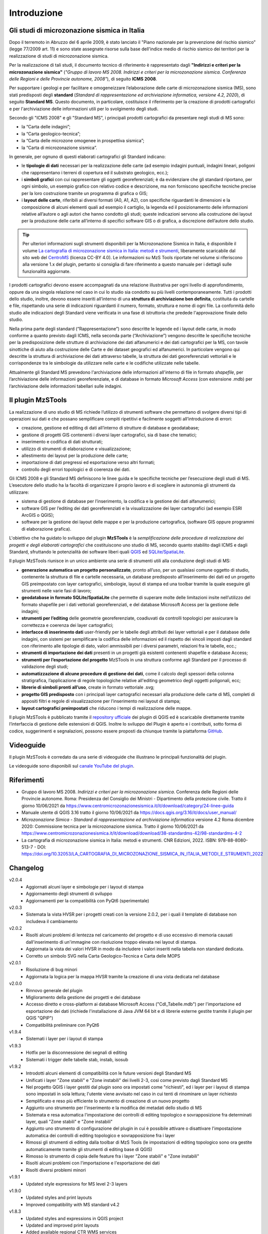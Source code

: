 Introduzione
============

Gli studi di microzonazione sismica in Italia
---------------------------------------------

Dopo il terremoto in Abruzzo del 6 aprile 2009, è stato lanciato il "Piano nazionale per la prevenzione del rischio sismico" (legge 77/2009 art. 11) e sono state assegnate risorse sulla base dell'indice medio di rischio sismico dei territori per la realizzazione di studi di microzonazione sismica.

Per la realizzazione di tali studi, il documento tecnico di riferimento è rappresentato dagli **"Indirizzi e criteri per la microzonazione sismica"** (*"Gruppo di lavoro MS 2008. Indirizzi e criteri per la microzonazione sismica. Conferenza delle Regioni e delle Provincie autonome, 2008"*), di seguito **ICMS 2008**.

Per supportare i geologi e per facilitare e omogeneizzare l’elaborazione delle carte di microzonazione sismica (MS), sono stati predisposti degli **standard** (*Standard di rappresentazione ed archiviazione informatica, versione 4.2, 2020*), di seguito **Standard MS**. Questo documento, in particolare, costituisce il riferimento per la creazione di prodotti cartografici e per l'archiviazione delle informazioni utili per lo svolgimento degli studi.

Secondo gli "ICMS 2008" e gli "Standard MS", i principali prodotti cartografici da presentare negli studi di MS sono:

* la “Carta delle indagini”;
* la “Carta geologico-tecnica”;
* la “Carta delle microzone omogenee in prospettiva sismica”;
* la “Carta di microzonazione sismica”.

In generale, per ognuno di questi elaborati cartografici gli Standard indicano:

* le **tipologie di dati** necessari per la realizzazione delle carte (ad esempio indagini puntuali, indagini lineari, poligoni che rappresentano i terreni di copertura ed il substrato geologico, ecc.);
* i **simboli grafici** con cui rappresentare gli oggetti georeferenziati; è da evidenziare che gli standard riportano, per ogni simbolo, un esempio grafico con relativo codice e descrizione, ma non forniscono specifiche tecniche precise per la loro costruzione tramite un programma di grafica o GIS;
* i **layout delle carte**, riferibili ai diversi formati (A0, A1, A2), con specifiche riguardanti le dimensioni e la composizione di alcuni elementi quali ad esempio il cartiglio, la legenda ed il posizionamento delle informazioni relative all’autore o agli autori che hanno condotto gli studi; queste indicazioni servono alla costruzione dei layout per la produzione delle carte all’interno di specifici software GIS o di grafica, a discrezione dell’autore dello studio.

.. Tip:: Per ulteriori informazioni sugli strumenti disponibili per la Microzonazione Sismica in Italia, è disponibile il
  volume `La cartografia di microzonazione sismica in Italia: metodi e strumenti
  <https://centromicrozonazionesismica.it/documents/40/Libro_MS__strumenti_final_web.pdf>`_,
  liberamente scaricabile dal sito web del `CentroMS <https://centromicrozonazionesismica.it/it/strumenti/bookms/>`_
  (licenza CC-BY 4.0). Le informazioni su MzS Tools riportate nel volume si riferiscono alla versione 1.x del plugin,
  pertanto si consiglia di fare riferimento a questo manuale per i dettagli sulle funzionalità aggiornate.

.. image:: img/intro_carte_ms.png

I prodotti cartografici devono essere accompagnati da una relazione illustrativa per ogni livello di approfondimento, oppure da una singola relazione nel caso in cui lo studio sia condotto su più livelli contemporaneamente. Tutti i prodotti dello studio, inoltre, devono essere inseriti all’interno di una **struttura di archiviazione ben definita**, costituita da  cartelle e file, rispettando una serie di indicazioni riguardanti il numero, formato, struttura e nome di ogni file. La conformità dello studio alle indicazioni degli Standard viene verificata in una fase di istruttoria che predede l'approvazione finale dello studio.

Nella prima parte degli standard (“Rappresentazione”) sono descritte le legende ed i layout delle carte, in modo conforme a quanto previsto dagli ICMS, nella seconda parte (“Archiviazione”) vengono descritte le specifiche tecniche per la predisposizione delle strutture di archiviazione dei dati alfanumerici e dei dati cartografici per la MS, con tavole sinottiche di aiuto alla costruzione delle Carte e dei dataset geografici ed alfanumerici. In particolare vengono qui descritte la struttura di archiviazione dei dati attraverso tabelle, la struttura dei dati georeferenziati vettoriali e le corrispondenze tra le simbologie da utilizzare nelle carte e le codifiche utilizzate nelle tabelle.

Attualmente gli Standard MS prevedono l'archiviazione delle informazioni all'interno di file in formato *shapefile*, per l’archiviazione delle informazioni georeferenziate, e di database in formato *Microsoft Access* (con estensione .mdb) per l’archiviazione delle informazioni tabellari sulle indagini.

Il plugin MzSTools
-------------------------

La realizzazione di uno studio di MS richiede l’utilizzo di strumenti software che permettano di svolgere diversi tipi di operazioni sui dati e che possano semplificare compiti ripetitivi e facilmente soggetti all’introduzione di errori:

* creazione, gestione ed editing di dati all’interno di strutture di database e geodatabase;
* gestione di progetti GIS contenenti i diversi layer cartografici, sia di base che tematici;
* inserimento e codifica di dati strutturati;
* utilizzo di strumenti di elaborazione e visualizzazione;
* allestimento dei layout per la produzione delle carte;
* importazione di dati pregressi ed esportazione verso altri formati;
* controllo degli errori topologici e di coerenza dei dati.

Gli ICMS 2008 e gli Standard MS definiscono le linee guida e le specifiche tecniche per l’esecuzione degli studi di MS. L’esecutore dello studio ha la facoltà di organizzare il proprio lavoro e di scegliere in autonomia gli strumenti da utilizzare:

* sistema di gestione di database per l’inserimento, la codifica e la gestione dei dati alfanumerici;
* software GIS per l’editing dei dati georeferenziati e la visualizzazione dei layer cartografici (ad esempio ESRI ArcGIS o QGIS);
* software per la gestione dei layout delle mappe e per la produzione cartografica, (software GIS oppure programmi di elaborazione grafica).

L'obiettivo che ha guidato lo sviluppo del plugin **MzSTools** è la *semplificazione delle procedure di realizzazione dei progetti e degli elaborati cartografici* che costituiscono uno studio di MS, secondo quanto stabilito dagli ICMS e dagli Standard, sfruttando le potenzialità dei software liberi quali `QGIS <https://qgis.org>`_ ed `SQLite/SpatiaLite <https://www.gaia-gis.it/fossil/libspatialite/index>`_.

Il plugin MzSTools riunisce in un unico ambiente una serie di strumenti utili alla conduzione degli studi di MS:

* **generazione automatica un progetto personalizzato**, pronto all’uso, per un qualsiasi comune oggetto di studio, contenente la struttura di file e cartelle necessaria, un database predisposto all’inserimento dei dati ed un progetto GIS preimpostato con layer cartografici, simbologie, layout di stampa ed una toolbar tramite la quale eseguire gli strumenti nelle varie fasi di lavoro;
* **geodatabase in formato SQLite/SpatiaLite** che permette di superare molte delle limitazioni insite nell’utilizzo del formato shapefile per i dati vettoriali georeferenziati, e del database Microsoft Access per la gestione delle indagini;
* **strumenti per l’editing** delle geometrie georeferenziate, coadiuvati da controlli topologici per assicurare la correttezza e coerenza dei layer cartografici;
* **interfacce di inserimento dati** user-friendly per le tabelle degli attributi dei layer vettoriali e per il database delle indagini, con sistemi per semplificare la codifica delle informazioni ed il rispetto dei vincoli imposti dagli standard con riferimento alle tipologie di dato, valori ammissibili per i diversi parametri, relazioni fra le tabelle, ecc.;
* **strumenti di importazione dei dati** presenti in un progetti già esistenti contenenti shapefile e database Access;
* **strumenti per l’esportazione del progetto** MzSTools in una struttura conforme agli Standard per il processo di validazione degli studi;
* **automatizzazione di alcune procedure di gestione dei dati**, come il calcolo degli spessori della colonna stratigrafica, l’applicazione di regole topologiche relative all'editing geometrico degli oggetti poligonali, ecc;
* **librerie di simboli pronti all’uso**, create in formato vettoriale .svg;
* **progetto GIS predisposto** con i principali layer cartografici necessari alla produzione delle carte di MS, completi di appositi filtri e regole di visualizzazione per l’inserimento nei layout di stampa;
* **layout cartografici preimpostati** che riducono i tempi di realizzazione delle mappe.

Il plugin MzSTools è pubblicato tramite il `repository ufficiale <https://plugins.qgis.org/plugins/MzSTools/>`_ dei plugin di QGIS ed è scaricabile direttamente tramite l’interfaccia di gestione delle estensioni di QGIS. Inoltre lo sviluppo del Plugin è aperto e i contributi, sotto forma di codice, suggerimenti e segnalazioni, possono essere proposti da chiunque tramite la piattaforma `GitHub <https://github.com/CNR-IGAG/mzs-tools>`_.

Videoguide
----------

Il plugin MzSTools è corredato da una serie di videoguide che illustrano le principali funzionalità del plugin.

Le videoguide sono disponibili sul `canale YouTube del plugin <https://youtube.com/playlist?list=PLM5qQOkOkzgWH2VogqeQIDybylmE4P1TQ&feature=shared>`_.

Riferimenti
-----------

* Gruppo di lavoro MS 2008. *Indirizzi e criteri per la microzonazione sismica*. Conferenza delle Regioni delle Provincie autonome. Roma: Presidenza del Consiglio dei Ministri - Dipartimento della protezione civile. Tratto il giorno 10/06/2021 da https://www.centromicrozonazionesismica.it/it/download/category/24-linee-guida

* Manuale utente di QGIS 3.16  tratto il giorno 10/06/2021 da https://docs.qgis.org/3.16/it/docs/user_manual/

* *Microzonazione Simica - Standard di rappresentazione ed archiviazione informatica* versione 4.2 Roma dicembre 2020: Commissione tecnica per la microzonazione sismica. Tratto il giorno 10/06/2021 da https://www.centromicrozonazionesismica.it/it/download/download/38-standardms-42/98-standardms-4-2

* La cartografia di microzonazione sismica in Italia: metodi e strumenti. CNR Edizioni, 2022. ISBN: 978-88-8080-513-7 -
  DOI: https://doi.org/10.32053/LA_CARTOGRAFIA_DI_MICROZONAZIONE_SISMICA_IN_ITALIA_METODI_E_STRUMENTI_2022

Changelog
---------

v2.0.4
    - Aggiornati alcuni layer e simbologie per i layout di stampa
    - Aggiornamento degli strumenti di sviluppo
    - Aggiornamenti per la compatibilità con PyQt6 (sperimentale)

v2.0.3
    - Sistemata la vista HVSR per i progetti creati con la versione 2.0.2, per i quali il template di database non
      includeva il cambiamento

v2.0.2
    - Risolti alcuni problemi di lentezza nel caricamento del progetto e di uso eccessivo di memoria causati
      dall'inserimento di un'immagine con risoluzione troppo elevata nei layout di stampa.
    - Aggiornata la vista dei valori HVSR in modo da includere i valori inseriti nella tabella non standard dedicata.
    - Corretto un simbolo SVG nella Carta Geologico-Tecnica e Carta delle MOPS

v2.0.1
    - Risoluzione di bug minori
    - Aggiornata la logica per la mappa HVSR tramite la creazione di una vista dedicata nel database

v2.0.0
    - Rinnovo generale del plugin
    - Miglioramento della gestione dei progetti e dei database
    - Accesso diretto e cross-platform ai database Microsoft Access ("CdI_Tabelle.mdb") per l'importazione ed
      esportazione dei dati (richiede l'installazione di Java JVM 64 bit e di librerie esterne gestite tramite il plugin
      per QGIS "QPIP")
    - Compatibilità preliminare con PyQt6

v1.9.4
    - Sistemati i layer per i layout di stampa

v1.9.3
    - Hotfix per la disconnessione dei segnali di editing
    - Sistemati i trigger delle tabelle stab, instab, isosub

v1.9.2
    - Introdotti alcuni elementi di compatibilità con le future versioni degli Standard MS
    - Unificati i layer "Zone stabili" e "Zone instabili" dei livelli 2-3, così come previsto dagli Standard MS
    - Nel progetto QGIS i layer gestiti dal plugin sono ora impostati come "richiesti", ed i layer per i layout di
      stampa sono impostati in sola lettura; l'utente viene avvisato nel caso in cui tenti di rinominare un layer
      richiesto
    - Semplificato e reso più efficiente lo strumento di creazione di un nuovo progetto
    - Aggiunto uno strumento per l'inserimento e la modifica dei metadati dello studio di MS
    - Sistemata e resa automatica l'impostazione dei controlli di editing topologico e sovrapposizione fra determinati
      layer, quali "Zone stabili" e "Zone instabili"
    - Aggiunto uno strumento di configurazione del plugin in cui è possibile attivare o disattivare l'impostazione
      automatica dei controlli di editing topologico e sovrapposizione fra i layer
    - Rimossi gli strumenti di editing dalla toolbar di MzS Tools (le impostazioni di editing topologico sono ora
      gestite automaticamente tramite gli strumenti di editing base di QGIS)
    - Rimosso lo strumento di copia delle feature fra i layer "Zone stabili" e "Zone instabili"
    - Risolti alcuni problemi con l'importazione e l'esportazione dei dati
    - Risolti diversi problemi minori

v1.9.1
    - Updated style expressions for MS level 2-3 layers

v1.9.0
    - Updated styles and print layouts
    - Improved compatibility with MS standard v4.2

v1.8.3
    - Updated styles and expressions in QGIS project
    - Updated and improved print layouts
    - Added available regional CTR WMS services
    - Fix potential problems in import process

v1.8.2
    - Experimental fixes for slow data import and export processes
    - Updated styles and expressions in QGIS project
    - Updated and improved print layouts

v1.8.1
    - Fix problem with version strings in project update

v1.8
    - QGIS project template improvements

v1.7
    - Update ISTAT administrative boundaries and codes to the `latest 2022 version <https://www.istat.it/it/archivio/222527>`_
    - Update styles for editing layers
    - Add QGIS action for punctual and linear surveys layers to directly search for available survey documents in the project folder

v1.6
    - Fix Python error in geotec editing
    - Update project template (snapping options, symbols)

v1.5
    - Ported to QGIS v3

v1.4
    -  Updated to new MS 4.2 standards;
    -  update project (fixed labels, update .py files, added new style);
    -  updated italian manual.

v1.3
    -  updated layout "CDI - Carta delle Indagini" (added legend);
    -  updated export shapefiles and "Export geodatabase to project folder" tool (to meet the standards);
    -  removed "Validate project" tool;
    -  fixed bug in log files;
    -  update project (fixed labels, update .py files);
    -  updated italian manual.

v1.2
    -  updated layouts ("Carta di Microzonazione Sismica (FA 0.1-0.5 s)", "Carta di Microzonazione Sismica (FA 0.4-0.8 s)", "Carta di Microzonazione Sismica (FA 0.7-1.1 s)");
    -  added "pkey" field in "Indagini" and "Parametri" tables;
    -  removed english manual.

v1.1
    -  modified the layout layer "CDI - Indagini puntuali";
    -  modified the layout layer "MOPS - HVSR";
    -  updated export database ("CdI_Tabelle.sqlite").

v1.0
    -  stable version;
    -  added a new video-guide ("Indagine stazione singola (HVSR)");
    -  update project (fixed labels and styles errors, update .py files);
    -  updated italian manuals.

v0.9
    -  update table "Indagine stazione singola (HVSR)", "freq.ui" mask and added a new layout ("Carta delle frequenze naturali dei terreni fr");
    -  update constraint "quota_slm_top_verify" and "quota_slm_bot_verify" in "indagini_puntuali", "parametri_puntuali" and "parametri_lineari" tables;
    -  moved export process to a separate thread;
    -  export progress shown in qgis interface;
    -  fixed bug in "siti_ind_param.py";
    -  update "New project" tool;
    -  added a new table ("metadati");
    -  added a new video-guide ("Indagine stazione singola (HVSR)");
    -  update project (in particular .ui, .py files);
    -  updated italian manuals.

v0.8
    -  fixed bug in "indagini_puntuali.py";
    -  update "siti_puntuali" and "siti_lineari" triggers;
    -  added a new table ("Indagine stazione singola (HVSR)") and a new layout ("Carta delle frequenze naturali dei terreni");
    -  update project (in particular .ui, .py files);
    -  changed update project process and removed "Update project" tool;
    -  updated italian manuals.

v0.7
    -  moved import process to a separate thread;
    -  import progress shown in qgis interface;
    -  fixed bug with empty numeric values in csv files during import;
    -  reimplemented import log file;
    -  added "Update project" tool;
    -  update project (in particular .ui, .py files);
    -  updated italian manuals.

v0.6
    -  video-guide additions;
    -  update project (in particular .ui, .py files);
    -  resolved bugs;
    -  updated italian manual.

v0.5
    -  improved "Add feature or record" tool;
    -  removed useless tool;
    -  update project (in particular .ui, .py files);
    -  resolved bugs;
    -  updated manuals.

v0.4
    -  initial relase.

Credits
-------

|logo_igag|

.. |logo_igag| image:: ../../mzs_tools/resources/img/logo_IGAG.png
    :width: 160px
    :target: https://www.igag.cnr.it

Il plugin viene sviluppato nell'ambito delle attività del
`Laboratorio GIS del CNR-IGAG <https://www.igag.cnr.it/lista-laboratori/labgis/>`_

**Contributors**

* Giuseppe Cosentino
* Francesco Pennica
* Emanuele Tarquini (v1.x)

**Special Thanks**

* Francesco Stigliano (MS projects support)
* Monia Coltella (MS standard support)
* Alessandro Pasotti (QGIS 3 port, v1.5)

**License**

This project is licensed under the **GPL-3.0 License**.

**Acknowledgements**

* External libraries:
    * `UCanAccess <https://github.com/spannm/ucanaccess>`_ (Apache-2.0 license)
    * `JayDeBeApi <https://github.com/baztian/jaydebeapi>`_ (LGPL-3.0 license)
* 'CNR' logo, 'IGAG' logo, 'LabGIS' logo, 'DPC' logo, 'Conferenza regioni e provincie autonome' logo and 'Regioni' logos belong to their respective owners who retain all rights in law;
* Italian administrative boundaries data by `Istituto Nazionale di Statistica (ISTAT) <https://www.istat.it/notizia/confini-delle-unita-amministrative-a-fini-statistici-al-1-gennaio-2018-2/>`_ - CC BY 4.0 Deed;
